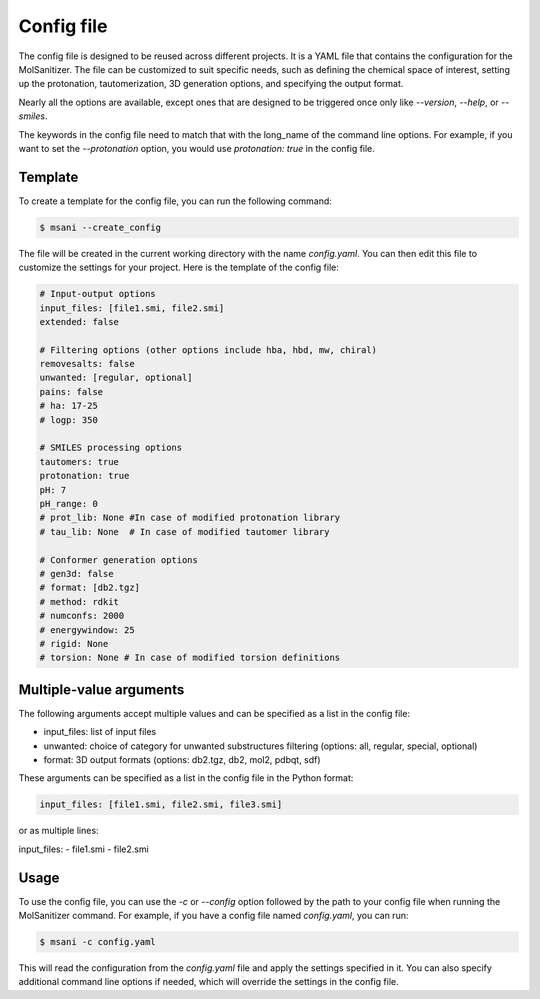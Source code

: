 .. _config:
Config file
============

The config file is designed to be reused across different projects. It is a YAML file that contains the configuration for the MolSanitizer. The file can be customized to suit specific needs, such as defining the chemical space of interest, setting up the protonation, tautomerization, 3D generation options, and specifying the output format.


Nearly all the options are available, except ones that are designed to be triggered once only like `--version`, `--help`, or `--smiles`.


The keywords in the config file need to match that with the long_name of the command line options. For example, if you want to set the `--protonation` option, you would use `protonation: true` in the config file. 

Template
~~~~~~~~~~

To create a template for the config file, you can run the following command:

.. code-block:: console

    $ msani --create_config

The file will be created in the current working directory with the name `config.yaml`. You can then edit this file to customize the settings for your project. Here is the template of the config file:

.. code-block:: text

    # Input-output options
    input_files: [file1.smi, file2.smi]
    extended: false

    # Filtering options (other options include hba, hbd, mw, chiral)
    removesalts: false
    unwanted: [regular, optional]
    pains: false
    # ha: 17-25
    # logp: 350

    # SMILES processing options
    tautomers: true
    protonation: true
    pH: 7
    pH_range: 0
    # prot_lib: None #In case of modified protonation library
    # tau_lib: None  # In case of modified tautomer library

    # Conformer generation options
    # gen3d: false
    # format: [db2.tgz]
    # method: rdkit
    # numconfs: 2000
    # energywindow: 25
    # rigid: None
    # torsion: None # In case of modified torsion definitions

Multiple-value arguments
~~~~~~~~~~~~~~~

The following arguments accept multiple values and can be specified as a list in the config file:

- input_files:  list of input files
- unwanted: choice of category for unwanted substructures filtering (options: all, regular, special, optional)
- format: 3D output formats (options: db2.tgz, db2, mol2, pdbqt, sdf)

These arguments can be specified as a list in the config file in the Python format:

.. code-block:: text

    input_files: [file1.smi, file2.smi, file3.smi]

or as multiple lines:

.. code-block:: text
input_files:
- file1.smi
- file2.smi

Usage
~~~~~~~~~~~

To use the config file, you can use the `-c` or `--config` option followed by the path to your config file when running the MolSanitizer command. For example, if you have a config file named `config.yaml`, you can run:

.. code-block:: console

    $ msani -c config.yaml

This will read the configuration from the `config.yaml` file and apply the settings specified in it. You can also specify additional command line options if needed, which will override the settings in the config file.
